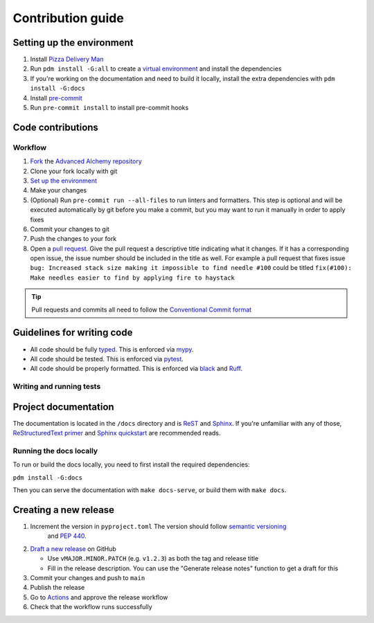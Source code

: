 Contribution guide
==================

Setting up the environment
--------------------------

1. Install `Pizza Delivery Man <https://pdm.fming.dev/latest/>`_
2. Run ``pdm install -G:all`` to create a `virtual environment <https://docs.python.org/3/tutorial/venv.html>`_ and install
   the dependencies
3. If you're working on the documentation and need to build it locally, install the extra dependencies with ``pdm install -G:docs``
4. Install `pre-commit <https://pre-commit.com/>`_
5. Run ``pre-commit install`` to install pre-commit hooks

Code contributions
------------------

Workflow
++++++++

1. `Fork <https://github.com/jolt-org/advanced-alchemy/fork>`_ the `Advanced Alchemy repository <https://github.com/jolt-org/advanced-alchemy>`_
2. Clone your fork locally with git
3. `Set up the environment <#setting-up-the-environment>`_
4. Make your changes
5. (Optional) Run ``pre-commit run --all-files`` to run linters and formatters. This step is optional and will be executed
   automatically by git before you make a commit, but you may want to run it manually in order to apply fixes
6. Commit your changes to git
7. Push the changes to your fork
8. Open a `pull request <https://docs.github.com/en/pull-requests>`_. Give the pull request a descriptive title
   indicating what it changes. If it has a corresponding open issue, the issue number should be included in the title as
   well. For example a pull request that fixes issue ``bug: Increased stack size making it impossible to find needle #100``
   could be titled ``fix(#100): Make needles easier to find by applying fire to haystack``

.. tip:: Pull requests and commits all need to follow the
    `Conventional Commit format <https://www.conventionalcommits.org>`_

Guidelines for writing code
----------------------------

- All code should be fully `typed <https://peps.python.org/pep-0484/>`_. This is enforced via
  `mypy <https://mypy.readthedocs.io/en/stable/>`_.
- All code should be tested. This is enforced via `pytest <https://docs.pytest.org/en/stable/>`_.
- All code should be properly formatted. This is enforced via `black <https://black.readthedocs.io/en/stable/>`_ and `Ruff <https://beta.ruff.rs/docs/>`_.

Writing and running tests
+++++++++++++++++++++++++

.. todo:: Write this section

Project documentation
---------------------

The documentation is located in the ``/docs`` directory and is `ReST <https://docutils.sourceforge.io/rst.html>`_ and
`Sphinx <https://www.sphinx-doc.org/en/master/>`_. If you're unfamiliar with any of those,
`ReStructuredText primer <https://www.sphinx-doc.org/en/master/lib/usage/restructuredtext/basics.html>`_ and
`Sphinx quickstart <https://www.sphinx-doc.org/en/master/lib/usage/quickstart.html>`_ are recommended reads.

Running the docs locally
++++++++++++++++++++++++

To run or build the docs locally, you need to first install the required dependencies:

``pdm install -G:docs``

Then you can serve the documentation with ``make docs-serve``, or build them with ``make docs``.

Creating a new release
----------------------

1. Increment the version in ``pyproject.toml``  The version should follow `semantic versioning <https://semver.org/>`_
    and `PEP 440 <https://www.python.org/dev/peps/pep-0440/>`_.
2. `Draft a new release <https://github.com/jolt-org/advanced-alchemy/releases/new>`_ on GitHub

   * Use ``vMAJOR.MINOR.PATCH`` (e.g. ``v1.2.3``) as both the tag and release title
   * Fill in the release description. You can use the "Generate release notes" function to get a draft for this
3. Commit your changes and push to ``main``
4. Publish the release
5. Go to `Actions <https://github.com/jolt-org/advanced-alchemy/actions>`_ and approve the release workflow
6. Check that the workflow runs successfully
